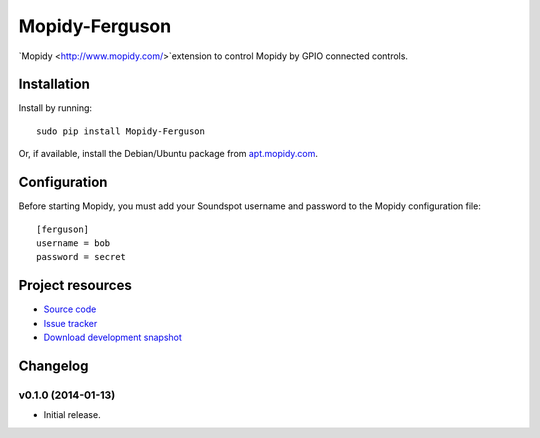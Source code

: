 ****************
Mopidy-Ferguson
****************

`Mopidy <http://www.mopidy.com/>`extension to control Mopidy
by GPIO connected controls.


Installation
============

Install by running::

    sudo pip install Mopidy-Ferguson

Or, if available, install the Debian/Ubuntu package from `apt.mopidy.com
<http://apt.mopidy.com/>`_.


Configuration
=============

Before starting Mopidy, you must add your Soundspot username and password
to the Mopidy configuration file::

    [ferguson]
    username = bob
    password = secret


Project resources
=================

- `Source code <https://github.com/mattbrailsford/mopidy-ferguson>`_
- `Issue tracker <https://github.com/mattbrailsford/mopidy-ferguson/issues>`_
- `Download development snapshot <https://github.com/mattbrailsford/mopidy-ferguson/tarball/master#egg=Mopidy-Ferguson-dev>`_


Changelog
=========

v0.1.0 (2014-01-13)
-------------------

- Initial release.
